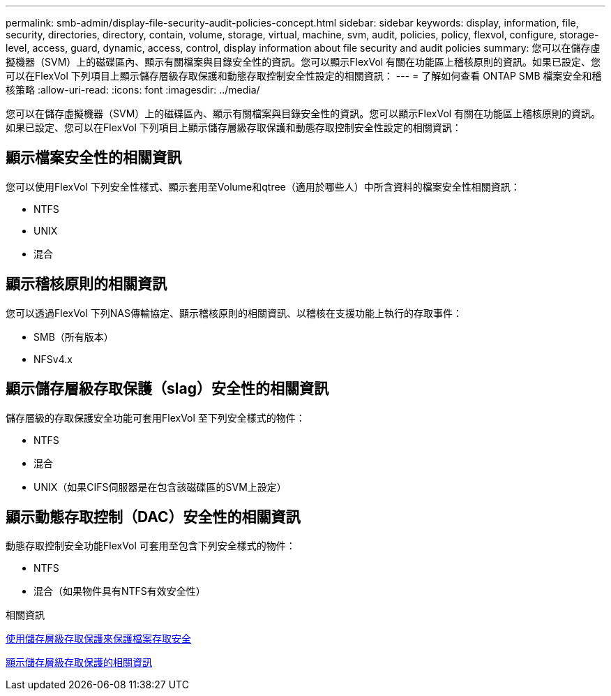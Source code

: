 ---
permalink: smb-admin/display-file-security-audit-policies-concept.html 
sidebar: sidebar 
keywords: display, information, file, security, directories, directory, contain, volume, storage, virtual, machine, svm, audit, policies, policy, flexvol, configure, storage-level, access, guard, dynamic, access, control, display information about file security and audit policies 
summary: 您可以在儲存虛擬機器（SVM）上的磁碟區內、顯示有關檔案與目錄安全性的資訊。您可以顯示FlexVol 有關在功能區上稽核原則的資訊。如果已設定、您可以在FlexVol 下列項目上顯示儲存層級存取保護和動態存取控制安全性設定的相關資訊： 
---
= 了解如何查看 ONTAP SMB 檔案安全和稽核策略
:allow-uri-read: 
:icons: font
:imagesdir: ../media/


[role="lead"]
您可以在儲存虛擬機器（SVM）上的磁碟區內、顯示有關檔案與目錄安全性的資訊。您可以顯示FlexVol 有關在功能區上稽核原則的資訊。如果已設定、您可以在FlexVol 下列項目上顯示儲存層級存取保護和動態存取控制安全性設定的相關資訊：



== 顯示檔案安全性的相關資訊

您可以使用FlexVol 下列安全性樣式、顯示套用至Volume和qtree（適用於哪些人）中所含資料的檔案安全性相關資訊：

* NTFS
* UNIX
* 混合




== 顯示稽核原則的相關資訊

您可以透過FlexVol 下列NAS傳輸協定、顯示稽核原則的相關資訊、以稽核在支援功能上執行的存取事件：

* SMB（所有版本）
* NFSv4.x




== 顯示儲存層級存取保護（slag）安全性的相關資訊

儲存層級的存取保護安全功能可套用FlexVol 至下列安全樣式的物件：

* NTFS
* 混合
* UNIX（如果CIFS伺服器是在包含該磁碟區的SVM上設定）




== 顯示動態存取控制（DAC）安全性的相關資訊

動態存取控制安全功能FlexVol 可套用至包含下列安全樣式的物件：

* NTFS
* 混合（如果物件具有NTFS有效安全性）


.相關資訊
xref:secure-file-access-storage-level-access-guard-concept.adoc[使用儲存層級存取保護來保護檔案存取安全]

xref:display-storage-level-access-guard-task.adoc[顯示儲存層級存取保護的相關資訊]
